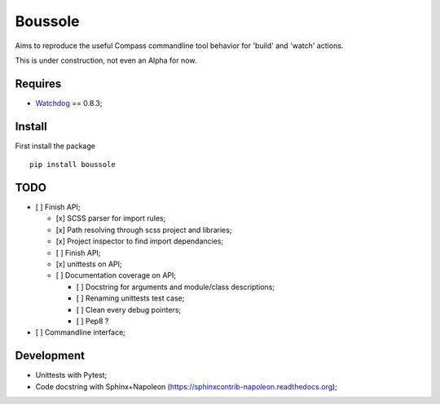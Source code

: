 .. _Watchdog: https://github.com/gorakhargosh/watchdog

========
Boussole
========

Aims to reproduce the useful Compass commandline tool behavior for 'build' and 'watch' actions.

This is under construction, not even an Alpha for now.

Requires
********

* `Watchdog`_ == 0.8.3;

Install
*******

First install the package ::

    pip install boussole

TODO
****

* [ ] Finish API;

  * [x] SCSS parser for import rules;
  * [x] Path resolving through scss project and libraries;
  * [x] Project inspector to find import dependancies;
  * [ ] Finish API;
  * [x] unittests on API;
  * [ ] Documentation coverage on API;
  
    * [ ] Docstring for arguments and module/class descriptions;
    * [ ] Renaming unittests test case;
    * [ ] Clean every debug pointers;
    * [ ] Pep8 ?

* [ ] Commandline interface;

Development
***********

* Unittests with Pytest;
* Code docstring with Sphinx+Napoleon (https://sphinxcontrib-napoleon.readthedocs.org);
